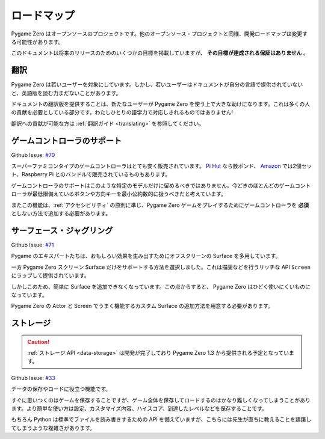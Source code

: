 ロードマップ
============

Pygame Zero はオープンソースのプロジェクトです。他のオープンソース・プロジェクトと同様、開発ロードマップは変更する可能性があります。

このドキュメントは将来のリリースのためのいくつかの目標を掲載していますが、 **その目標が達成される保証はありません** 。

翻訳
----

Pygame Zero は若いユーザーを対象にしています。しかし、若いユーザーはドキュメントが自分の言語で提供されていないと、英語版を読む力まだないことがあります。

ドキュメントの翻訳版を提供することは、新たなユーザーが Pygame Zero を使う上で大きな助けになります。これは多くの人の貢献を必要としている部分です。わたしひとりの語学力で対応しきれるものではありません!

翻訳への貢献が可能な方は :ref:`翻訳ガイド <translating>` を参照してください。


ゲームコントローラのサポート
----------------------------

Github Issue: `#70 <https://github.com/lordmauve/pgzero/issues/70>`_

スーパーファミコンタイプのゲームコントローラはとても安く販売されています。 `Pi Hut`_ なら数ポンド、 Amazon_ では2個セット、Raspberry Pi とのバンドルで販売されているものもあります。

ゲームコントローラのサポートはこのような特定のモデルだけに留めるべきではありません。今どきのほとんどのゲームコントローラが最低限備えているボタンや方向キーを最小公約数的に扱うべきだと考えています。

またこの機能は、:ref:`アクセシビリティ` の原則に準じ、Pygame Zero ゲームをプレイするためにゲームコントローラを **必須** としない方法で追加する必要があります。

.. _`Pi Hut`: https://thepihut.com/products/raspberry-pi-compatible-usb-gamepad-controller-snes-style
.. _Amazon: https://www.amazon.co.uk/s/ref=nb_sb_noss_2?url=search-alias%3Delectronics&field-keywords=usb+snes


サーフェース・ジャグリング
--------------------------

Github Issue: `#71 <https://github.com/lordmauve/pgzero/issues/71>`_

Pygame のエキスパートたちは、おもしろい効果を生み出すためにオフスクリーンの Surface を多用しています。

一方 Pygame Zero スクリーン Surface だけをサポートする方法を選択しました。これは描画などを行うリッチな API ``Screen`` にラップして提供されています。

しかしこのため、簡単に Surface を追加できなくなっています。この点からすると、 Pygame Zero はひどく使いにくいものになっています。

Pygame Zero の Actor と Screen でうまく機能するカスタム Surface の追加方法を用意する必要があります。

ストレージ
----------

.. caution::

    :ref:`ストレージ API <data-storage>` は開発が完了しており Pygame Zero 1.3 から提供される予定となっています。

Github Issue: `#33 <https://github.com/lordmauve/pgzero/issues/33>`_

データの保存やロードに役立つ機能です。

すぐに思いつくのはゲームを保存することですが、ゲーム全体を保存してロードするのはかなり難しくなってしまうことがあります。より簡単な使い方は設定、カスタマイズ内容、ハイスコア、到達したレベルなどを保存することです。

もちろん Python は標準でファイルを読み書きするための API を備えていますが、こちらには先生が直ちに教えることを躊躇してしまうような複雑さがあります。
